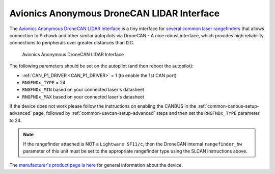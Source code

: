 .. _common-avanon-laserint:

===========================================
Avionics Anonymous DroneCAN LIDAR Interface
===========================================

The `Avionics Anonymous DroneCAN LIDAR Interface <https://docs.avionicsanonymous.com/devices/laser_interface>`__ is a tiny interface for 
`several common laser rangefinders <https://docs.avionicsanonymous.com/devices/laser_interface#currently-supported-lasers>`__ 
that allows connection to Pixhawk and other similar autopilots via DroneCAN - A nice robust interface, which provides high 
reliability connections to peripherals over greater distances than I2C.

.. figure:: ../../../images/AvAnon-LaserInt.png
   :target: ../_images/AvAnon-LaserInt.png

   Avionics Anonymous DroneCAN LIDAR Interface

The following parameters should be set on the autopilot (and then reboot the autopilot):

- :ref:`CAN_P1_DRIVER <CAN_P1_DRIVER>` = 1 (to enable the 1st CAN port)
- ``RNGFNDx_TYPE`` = 24
- ``RNGFNDx_MIN`` based on your connected laser's datasheet
- ``RNGFNDx_MAX`` based on your connected laser's datasheet


If the device does not work please follow the instructions on enabling the CANBUS in the :ref:`common-canbus-setup-advanced` page, followed by :ref:`common-uavcan-setup-advanced` steps and then set the ``RNGFNDx_TYPE`` parameter to 24.

.. note:: If the rangefinder attached is NOT a ``Lightware SF11/c``, then the DroneCAN internal ``rangefinder_hw`` parameter of this unit must be set to the appropriate rangefinder type using the SLCAN instructions above.

The `manufacturer's product page is here <https://docs.avionicsanonymous.com/devices/laser_interface>`__ for general information about the device.
